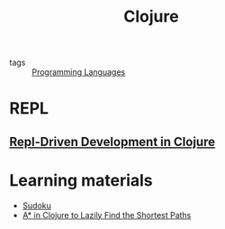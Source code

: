 #+title: Clojure

- tags :: [[file:20201015031431-programming_languages.org][Programming Languages]]

* REPL
** [[https://purelyfunctional.tv/courses/repl-driven-development-in-clojure/][Repl-Driven Development in Clojure]]
* Learning materials
- [[https://iloveponies.github.io/120-hour-epic-sax-marathon/sudoku.html][Sudoku]]
- [[https://matthewdowney.github.io/astar-in-clojure-find-k-shortest-paths.html][A* in Clojure to Lazily Find the Shortest Paths]]
